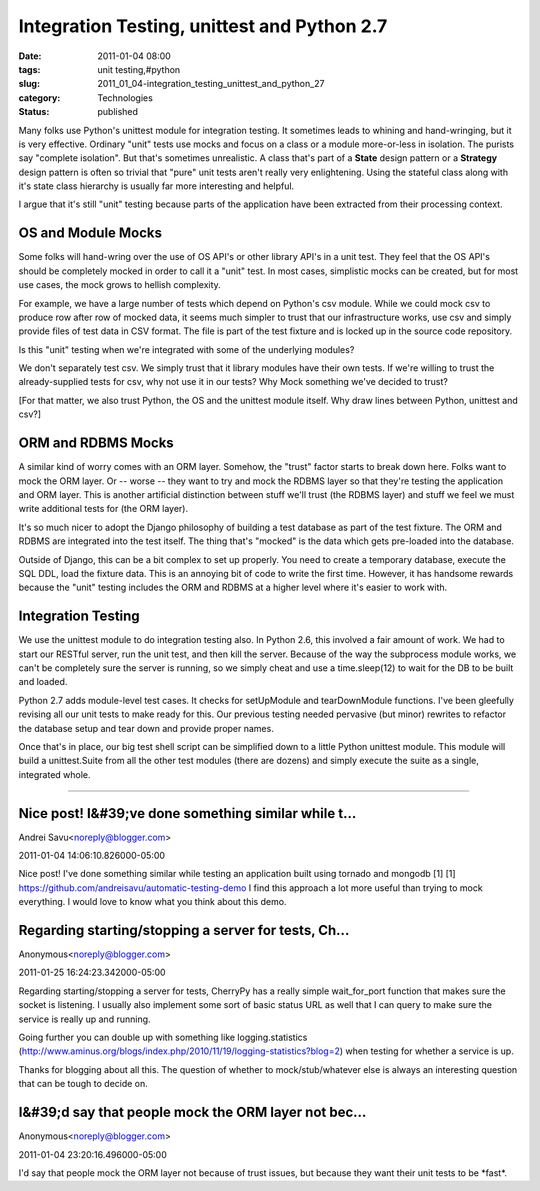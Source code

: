Integration Testing, unittest and Python 2.7
============================================

:date: 2011-01-04 08:00
:tags: unit testing,#python
:slug: 2011_01_04-integration_testing_unittest_and_python_27
:category: Technologies
:status: published

Many folks use Python's unittest module for integration testing. It
sometimes leads to whining and hand-wringing, but it is very effective.
Ordinary "unit" tests use mocks and focus on a class or a module
more-or-less in isolation. The purists say "complete isolation". But
that's sometimes unrealistic. A class that's part of a **State** design
pattern or a **Strategy** design pattern is often so trivial that "pure"
unit tests aren't really very enlightening. Using the stateful class
along with it's state class hierarchy is usually far more interesting
and helpful.

I argue that it's still "unit" testing because parts of the
application have been extracted from their processing context.

OS and Module Mocks
-------------------

Some folks will hand-wring over the use of OS API's or other library
API's in a unit test. They feel that the OS API's should be
completely mocked in order to call it a "unit" test. In most cases,
simplistic mocks can be created, but for most use cases, the mock
grows to hellish complexity.

For example, we have a large number of tests which depend on Python's
csv module. While we could mock csv to produce row after row of
mocked data, it seems much simpler to trust that our infrastructure
works, use csv and simply provide files of test data in CSV format.
The file is part of the test fixture and is locked up in the source
code repository.

Is this "unit" testing when we're integrated with some of the
underlying modules?

We don't separately test csv. We simply trust that it library modules
have their own tests. If we're willing to trust the already-supplied
tests for csv, why not use it in our tests? Why Mock something we've
decided to trust?

[For that matter, we also trust Python, the OS and the unittest
module itself. Why draw lines between Python, unittest and csv?]

ORM and RDBMS Mocks
-------------------

A similar kind of worry comes with an ORM layer. Somehow, the "trust"
factor starts to break down here. Folks want to mock the ORM layer.
Or -- worse -- they want to try and mock the RDBMS layer so that
they're testing the application and ORM layer. This is another
artificial distinction between stuff we'll trust (the RDBMS layer)
and stuff we feel we must write additional tests for (the ORM layer).

It's so much nicer to adopt the Django philosophy of building a test
database as part of the test fixture. The ORM and RDBMS are
integrated into the test itself. The thing that's "mocked" is the
data which gets pre-loaded into the database.

Outside of Django, this can be a bit complex to set up properly. You
need to create a temporary database, execute the SQL DDL, load the
fixture data. This is an annoying bit of code to write the first
time. However, it has handsome rewards because the "unit" testing
includes the ORM and RDBMS at a higher level where it's easier to
work with.

Integration Testing
-------------------

We use the unittest module to do integration testing also. In Python
2.6, this involved a fair amount of work. We had to start our RESTful
server, run the unit test, and then kill the server. Because of the
way the subprocess module works, we can't be completely sure the
server is running, so we simply cheat and use a time.sleep(12) to
wait for the DB to be built and loaded.

Python 2.7 adds module-level test cases. It checks for setUpModule
and tearDownModule functions. I've been gleefully revising all our
unit tests to make ready for this. Our previous testing needed
pervasive (but minor) rewrites to refactor the database setup and
tear down and provide proper names.

Once that's in place, our big test shell script can be simplified
down to a little Python unittest module. This module will build a
unittest.Suite from all the other test modules (there are dozens) and
simply execute the suite as a single, integrated whole.



-----

Nice post! I&#39;ve done something similar while t...
-----------------------------------------------------

Andrei Savu<noreply@blogger.com>

2011-01-04 14:06:10.826000-05:00

Nice post! I've done something similar while testing an application
built using tornado and mongodb [1]
[1] https://github.com/andreisavu/automatic-testing-demo
I find this approach a lot more useful than trying to mock everything.
I would love to know what you think about this demo.


Regarding starting/stopping a server for tests, Ch...
-----------------------------------------------------

Anonymous<noreply@blogger.com>

2011-01-25 16:24:23.342000-05:00

Regarding starting/stopping a server for tests, CherryPy has a really
simple wait_for_port function that makes sure the socket is listening. I
usually also implement some sort of basic status URL as well that I can
query to make sure the service is really up and running.

Going further you can double up with something like logging.statistics
(http://www.aminus.org/blogs/index.php/2010/11/19/logging-statistics?blog=2)
when testing for whether a service is up.

Thanks for blogging about all this. The question of whether to
mock/stub/whatever else is always an interesting question that can be
tough to decide on.


I&#39;d say that people mock the ORM layer not bec...
-----------------------------------------------------

Anonymous<noreply@blogger.com>

2011-01-04 23:20:16.496000-05:00

I'd say that people mock the ORM layer not because of trust issues, but
because they want their unit tests to be \*fast*.





